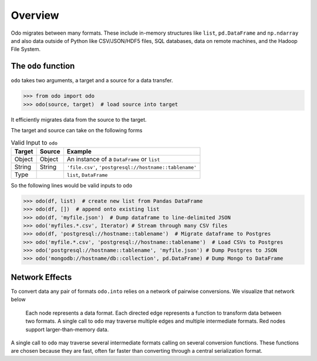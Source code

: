 Overview
========

Odo migrates between many formats.  These include
in-memory structures like ``list``, ``pd.DataFrame`` and ``np.ndarray`` and
also data outside of Python like CSV/JSON/HDF5 files, SQL databases,
data on remote machines, and the Hadoop File System.

The ``odo`` function
--------------------

``odo`` takes two arguments, a target and a source for a data transfer.

.. code-block:: python

   >>> from odo import odo
   >>> odo(source, target)  # load source into target

It efficiently migrates data from the source to the target.

The target and source can take on the following forms

.. table:: Valid Input to ``odo``

   ====== ====== ======================================================
   Target Source Example
   ====== ====== ======================================================
   Object Object An instance of a ``DataFrame`` or ``list``
   String String ``'file.csv'``, ``'postgresql://hostname::tablename'``
   Type          ``list``, ``DataFrame``
   ====== ====== ======================================================

So the following lines would be valid inputs to ``odo``

.. code-block:: python

   >>> odo(df, list)  # create new list from Pandas DataFrame
   >>> odo(df, [])  # append onto existing list
   >>> odo(df, 'myfile.json')  # Dump dataframe to line-delimited JSON
   >>> odo('myfiles.*.csv', Iterator) # Stream through many CSV files
   >>> odo(df, 'postgresql://hostname::tablename')  # Migrate dataframe to Postgres
   >>> odo('myfile.*.csv', 'postgresql://hostname::tablename')  # Load CSVs to Postgres
   >>> odo('postgresql://hostname::tablename', 'myfile.json') # Dump Postgres to JSON
   >>> odo('mongodb://hostname/db::collection', pd.DataFrame) # Dump Mongo to DataFrame


Network Effects
---------------

To convert data any pair of formats ``odo.into`` relies on a network of
pairwise conversions.  We visualize that network below

.. figure:: images/conversions.png
   :width: 60 %
   :alt: odo network of conversions
   :target: _images/conversions.png


   Each node represents a data format. Each directed edge represents a function
   to transform data between two formats. A single call to ``odo`` may
   traverse multiple edges and multiple intermediate formats.  Red nodes
   support larger-than-memory data.

A single call to ``odo`` may traverse several intermediate formats calling on
several conversion functions.  These functions are chosen because they are
fast, often far faster than converting through a central serialization format.
